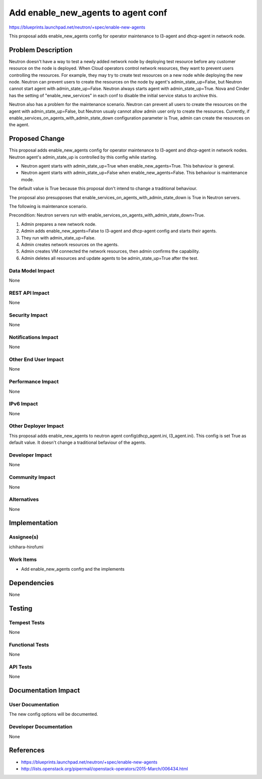 ..
 This work is licensed under a Creative Commons Attribution 3.0 Unported
 License.

 http://creativecommons.org/licenses/by/3.0/legalcode

==========================================
Add enable_new_agents to agent conf
==========================================

https://blueprints.launchpad.net/neutron/+spec/enable-new-agents

This proposal adds enable_new_agents config for operator maintenance to
l3-agent and dhcp-agent in network node.

Problem Description
===================

Neutron doesn't have a way to test a newly added network node by deploying test
resource before any customer resource on the node is deployed. When Cloud
operators control network resources, they want to prevent users controlling the
resources. For example, they may try to create test resources on a new node
while deploying the new node. Neutron can prevent users to create the resources
on the node by agent's admin_state_up=False, but Neutron cannot start agent
with admin_state_up=False. Neutron always starts agent with
admin_state_up=True. Nova and Cinder has the setting of "enable_new_services"
in each conf to disable the initial service status to archive this.

Neutron also has a problem for the maintenance scenario. Neutron can
prevent all users to create the resources on the agent with
admin_state_up=False, but Neutron usualy cannot allow admin user only
to create the resources. Currently, if
enable_services_on_agents_with_admin_state_down configuration
parameter is True, admin can create the resources on the agent.

Proposed Change
===============

This proposal adds enable_new_agents config for operator maintenance
to l3-agent and dhcp-agent in network nodes. Neutron agent's
admin_state_up is controlled by this config while starting.

* Neutron agent starts with admin_state_up=True when enable_new_agents=True.
  This behaviour is general.
* Neutron agent starts with admin_state_up=False when enable_new_agents=False.
  This behaviour is maintenance mode.

The default value is True because this proposal don't intend to change a
traditional behaviour.

The proposal also presupposes that
enable_services_on_agents_with_admin_state_down is True in Neutron
servers.

The following is maintenance scenario.

Precondition: Neutron servers run with
enable_services_on_agents_with_admin_state_down=True.

1. Admin prepares a new network node.
2. Admin adds enable_new_agents=False to l3-agent and dhcp-agent config
   and starts their agents.
3. They run with admin_state_up=False.
4. Admin creates network resources on the agents.
5. Admin creates VM connected the network resources, then admin
   confirms the capability.
6. Admin deletes all resources and update agents to be
   admin_state_up=True after the test.


Data Model Impact
-----------------

None

REST API Impact
---------------

None

Security Impact
---------------

None

Notifications Impact
--------------------

None

Other End User Impact
---------------------

None

Performance Impact
------------------

None

IPv6 Impact
-----------

None

Other Deployer Impact
---------------------

This proposal adds enable_new_agents to neutron agent config(dhcp_agent.ini,
l3_agent.ini). This config is set True as default value. It doesn't change a
traditional befaviour of the agents.

Developer Impact
----------------

None

Community Impact
----------------

None

Alternatives
------------

None

Implementation
==============

Assignee(s)
-----------

ichihara-hirofumi

Work Items
----------

* Add enable_new_agents config and the implements

Dependencies
============

None

Testing
=======

Tempest Tests
-------------

None

Functional Tests
----------------

None

API Tests
---------

None

Documentation Impact
====================

User Documentation
------------------

The new config options will be documented.

Developer Documentation
-----------------------

None

References
==========

* https://blueprints.launchpad.net/neutron/+spec/enable-new-agents
* http://lists.openstack.org/pipermail/openstack-operators/2015-March/006434.html
